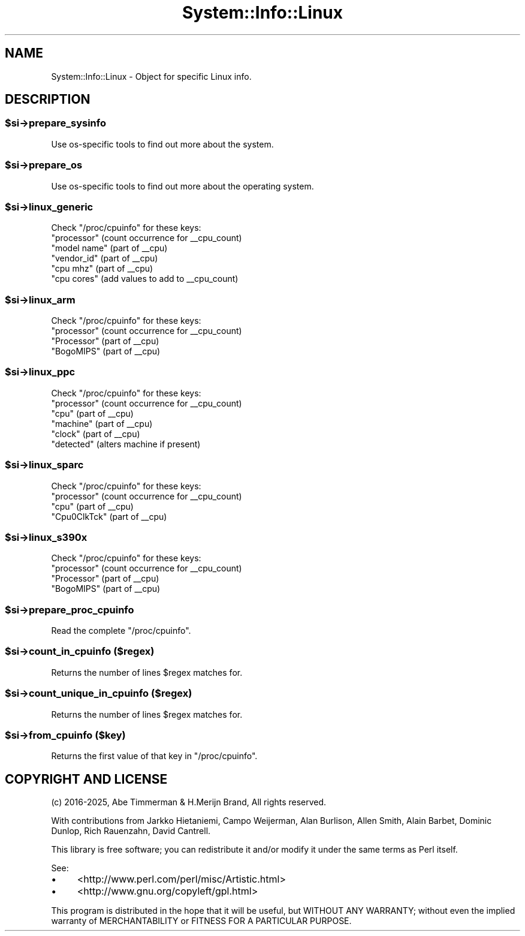 .\" -*- mode: troff; coding: utf-8 -*-
.\" Automatically generated by Pod::Man v6.0.2 (Pod::Simple 3.45)
.\"
.\" Standard preamble:
.\" ========================================================================
.de Sp \" Vertical space (when we can't use .PP)
.if t .sp .5v
.if n .sp
..
.de Vb \" Begin verbatim text
.ft CW
.nf
.ne \\$1
..
.de Ve \" End verbatim text
.ft R
.fi
..
.\" \*(C` and \*(C' are quotes in nroff, nothing in troff, for use with C<>.
.ie n \{\
.    ds C` ""
.    ds C' ""
'br\}
.el\{\
.    ds C`
.    ds C'
'br\}
.\"
.\" Escape single quotes in literal strings from groff's Unicode transform.
.ie \n(.g .ds Aq \(aq
.el       .ds Aq '
.\"
.\" If the F register is >0, we'll generate index entries on stderr for
.\" titles (.TH), headers (.SH), subsections (.SS), items (.Ip), and index
.\" entries marked with X<> in POD.  Of course, you'll have to process the
.\" output yourself in some meaningful fashion.
.\"
.\" Avoid warning from groff about undefined register 'F'.
.de IX
..
.nr rF 0
.if \n(.g .if rF .nr rF 1
.if (\n(rF:(\n(.g==0)) \{\
.    if \nF \{\
.        de IX
.        tm Index:\\$1\t\\n%\t"\\$2"
..
.        if !\nF==2 \{\
.            nr % 0
.            nr F 2
.        \}
.    \}
.\}
.rr rF
.\"
.\" Required to disable full justification in groff 1.23.0.
.if n .ds AD l
.\" ========================================================================
.\"
.IX Title "System::Info::Linux 3"
.TH System::Info::Linux 3 2025-01-06 "perl v5.40.0" "User Contributed Perl Documentation"
.\" For nroff, turn off justification.  Always turn off hyphenation; it makes
.\" way too many mistakes in technical documents.
.if n .ad l
.nh
.SH NAME
System::Info::Linux \- Object for specific Linux info.
.SH DESCRIPTION
.IX Header "DESCRIPTION"
.ie n .SS $si\->prepare_sysinfo
.el .SS \f(CW$si\fP\->prepare_sysinfo
.IX Subsection "$si->prepare_sysinfo"
Use os\-specific tools to find out more about the system.
.ie n .SS $si\->prepare_os
.el .SS \f(CW$si\fP\->prepare_os
.IX Subsection "$si->prepare_os"
Use os\-specific tools to find out more about the operating system.
.ie n .SS $si\->linux_generic
.el .SS \f(CW$si\fP\->linux_generic
.IX Subsection "$si->linux_generic"
Check \f(CW\*(C`/proc/cpuinfo\*(C'\fR for these keys:
.IP """processor""  (count occurrence for _\|_cpu_count)" 4
.IX Item """processor"" (count occurrence for __cpu_count)"
.PD 0
.IP """model name"" (part of _\|_cpu)" 4
.IX Item """model name"" (part of __cpu)"
.IP """vendor_id""  (part of _\|_cpu)" 4
.IX Item """vendor_id"" (part of __cpu)"
.IP """cpu mhz""    (part of _\|_cpu)" 4
.IX Item """cpu mhz"" (part of __cpu)"
.IP """cpu cores""  (add values to add to _\|_cpu_count)" 4
.IX Item """cpu cores"" (add values to add to __cpu_count)"
.PD
.ie n .SS $si\->linux_arm
.el .SS \f(CW$si\fP\->linux_arm
.IX Subsection "$si->linux_arm"
Check \f(CW\*(C`/proc/cpuinfo\*(C'\fR for these keys:
.IP """processor""  (count occurrence for _\|_cpu_count)" 4
.IX Item """processor"" (count occurrence for __cpu_count)"
.PD 0
.IP """Processor"" (part of _\|_cpu)" 4
.IX Item """Processor"" (part of __cpu)"
.IP """BogoMIPS""  (part of _\|_cpu)" 4
.IX Item """BogoMIPS"" (part of __cpu)"
.PD
.ie n .SS $si\->linux_ppc
.el .SS \f(CW$si\fP\->linux_ppc
.IX Subsection "$si->linux_ppc"
Check \f(CW\*(C`/proc/cpuinfo\*(C'\fR for these keys:
.IP """processor""  (count occurrence for _\|_cpu_count)" 4
.IX Item """processor"" (count occurrence for __cpu_count)"
.PD 0
.IP """cpu""     (part of _\|_cpu)" 4
.IX Item """cpu"" (part of __cpu)"
.IP """machine"" (part of _\|_cpu)" 4
.IX Item """machine"" (part of __cpu)"
.IP """clock""   (part of _\|_cpu)" 4
.IX Item """clock"" (part of __cpu)"
.IP """detected"" (alters machine if present)" 4
.IX Item """detected"" (alters machine if present)"
.PD
.ie n .SS $si\->linux_sparc
.el .SS \f(CW$si\fP\->linux_sparc
.IX Subsection "$si->linux_sparc"
Check \f(CW\*(C`/proc/cpuinfo\*(C'\fR for these keys:
.IP """processor""  (count occurrence for _\|_cpu_count)" 4
.IX Item """processor"" (count occurrence for __cpu_count)"
.PD 0
.IP """cpu""        (part of _\|_cpu)" 4
.IX Item """cpu"" (part of __cpu)"
.IP """Cpu0ClkTck"" (part of _\|_cpu)" 4
.IX Item """Cpu0ClkTck"" (part of __cpu)"
.PD
.ie n .SS $si\->linux_s390x
.el .SS \f(CW$si\fP\->linux_s390x
.IX Subsection "$si->linux_s390x"
Check \f(CW\*(C`/proc/cpuinfo\*(C'\fR for these keys:
.IP """processor""  (count occurrence for _\|_cpu_count)" 4
.IX Item """processor"" (count occurrence for __cpu_count)"
.PD 0
.IP """Processor"" (part of _\|_cpu)" 4
.IX Item """Processor"" (part of __cpu)"
.IP """BogoMIPS""  (part of _\|_cpu)" 4
.IX Item """BogoMIPS"" (part of __cpu)"
.PD
.ie n .SS $si\->prepare_proc_cpuinfo
.el .SS \f(CW$si\fP\->prepare_proc_cpuinfo
.IX Subsection "$si->prepare_proc_cpuinfo"
Read the complete \f(CW\*(C`/proc/cpuinfo\*(C'\fR.
.ie n .SS "$si\->count_in_cpuinfo ($regex)"
.el .SS "\f(CW$si\fP\->count_in_cpuinfo ($regex)"
.IX Subsection "$si->count_in_cpuinfo ($regex)"
Returns the number of lines \f(CW$regex\fR matches for.
.ie n .SS "$si\->count_unique_in_cpuinfo ($regex)"
.el .SS "\f(CW$si\fP\->count_unique_in_cpuinfo ($regex)"
.IX Subsection "$si->count_unique_in_cpuinfo ($regex)"
Returns the number of lines \f(CW$regex\fR matches for.
.ie n .SS "$si\->from_cpuinfo ($key)"
.el .SS "\f(CW$si\fP\->from_cpuinfo ($key)"
.IX Subsection "$si->from_cpuinfo ($key)"
Returns the first value of that key in \f(CW\*(C`/proc/cpuinfo\*(C'\fR.
.SH "COPYRIGHT AND LICENSE"
.IX Header "COPYRIGHT AND LICENSE"
(c) 2016\-2025, Abe Timmerman & H.Merijn Brand, All rights reserved.
.PP
With contributions from Jarkko Hietaniemi, Campo Weijerman, Alan Burlison,
Allen Smith, Alain Barbet, Dominic Dunlop, Rich Rauenzahn, David Cantrell.
.PP
This library is free software; you can redistribute it and/or modify
it under the same terms as Perl itself.
.PP
See:
.IP \(bu 4
<http://www.perl.com/perl/misc/Artistic.html>
.IP \(bu 4
<http://www.gnu.org/copyleft/gpl.html>
.PP
This program is distributed in the hope that it will be useful,
but WITHOUT ANY WARRANTY; without even the implied warranty of
MERCHANTABILITY or FITNESS FOR A PARTICULAR PURPOSE.
